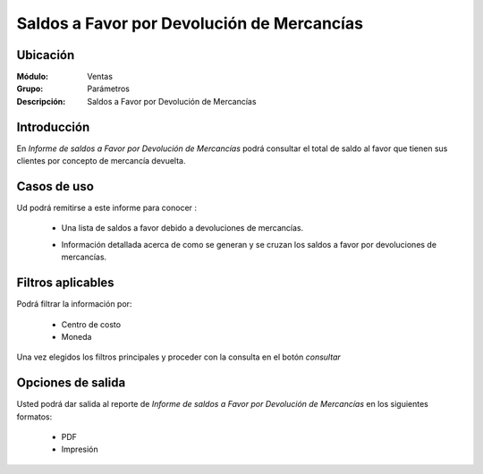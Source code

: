 ===========================================
Saldos a Favor por Devolución de Mercancías
===========================================

Ubicación
---------

:Módulo:
 Ventas

:Grupo:
 Parámetros

:Descripción:
  Saldos a Favor por Devolución de Mercancías

Introducción
------------

En *Informe de saldos a Favor por Devolución de Mercancías* podrá consultar el total de saldo al favor que tienen sus clientes por concepto de mercancía devuelta.

Casos de uso
------------

Ud podrá remitirse a este informe para conocer :

	- Una lista de saldos a favor debido a devoluciones de mercancías.
	- Información detallada acerca de como se generan y se cruzan los saldos a favor por devoluciones de mercancías.

		.. Note:

			Para ver en detalle los saldos a favor del cliente y de que factura provienen en una ventana nueva, haga doble click en el número de identificación del cliente (la casilla de la primera columna da la grilla)

			En la información detallada verá una columna 'crédito' indicando las notas de crédito que han acumulado saldo a favor del cliente.



Filtros aplicables
------------------
Podrá filtrar la información por:

	- Centro de costo
	- Moneda


Una vez elegidos los filtros principales y proceder con la consulta en el botón |btn_ok.bmp| *consultar* 

Opciones de salida
------------------
Usted podrá dar salida al reporte de *Informe de saldos a Favor por Devolución de Mercancías* en los siguientes formatos:

	- |pdf_logo.gif| PDF 
	- |printer_q.bmp| Impresión



.. |pdf_logo.gif| image:: /_images/generales/pdf_logo.gif
.. |excel.bmp| image:: /_images/generales/excel.bmp
.. |codbar.png| image:: /_images/generales/codbar.png
.. |printer_q.bmp| image:: /_images/generales/printer_q.bmp
.. |calendaricon.gif| image:: /_images/generales/calendaricon.gif
.. |gear.bmp| image:: /_images/generales/gear.bmp
.. |openfolder.bmp| image:: /_images/generales/openfold.bmp
.. |library_listview.bmp| image:: /_images/generales/library_listview.png
.. |plus.bmp| image:: /_images/generales/plus.bmp
.. |wzedit.bmp| image:: /_images/generales/wzedit.bmp
.. |buscar.bmp| image:: /_images/generales/buscar.bmp
.. |delete.bmp| image:: /_images/generales/delete.bmp
.. |btn_ok.bmp| image:: /_images/generales/btn_ok.bmp
.. |refresh.bmp| image:: /_images/generales/refresh.bmp
.. |descartar.bmp| image:: /_images/generales/descartar.bmp
.. |save.bmp| image:: /_images/generales/save.bmp
.. |wznew.bmp| image:: /_images/generales/wznew.bmp